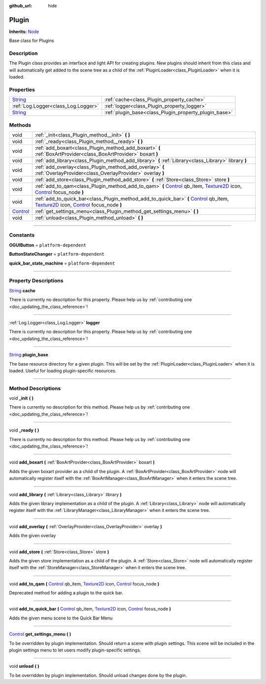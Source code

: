 :github_url: hide

.. DO NOT EDIT THIS FILE!!!
.. Generated automatically from Godot engine sources.
.. Generator: https://github.com/godotengine/godot/tree/master/doc/tools/make_rst.py.
.. XML source: https://github.com/godotengine/godot/tree/master/api/classes/Plugin.xml.

.. _class_Plugin:

Plugin
======

**Inherits:** `Node <https://docs.godotengine.org/en/stable/classes/class_node.html>`_

Base class for Plugins

.. rst-class:: classref-introduction-group

Description
-----------

The Plugin class provides an interface and light API for creating plugins. New plugins should inherit from this class and will automatically get added to the scene tree as a child of the :ref:`PluginLoader<class_PluginLoader>` when it is loaded.

.. rst-class:: classref-reftable-group

Properties
----------

.. table::
   :widths: auto

   +------------------------------------------------------------------------------+-------------------------------------------------------+
   | `String <https://docs.godotengine.org/en/stable/classes/class_string.html>`_ | :ref:`cache<class_Plugin_property_cache>`             |
   +------------------------------------------------------------------------------+-------------------------------------------------------+
   | :ref:`Log.Logger<class_Log.Logger>`                                          | :ref:`logger<class_Plugin_property_logger>`           |
   +------------------------------------------------------------------------------+-------------------------------------------------------+
   | `String <https://docs.godotengine.org/en/stable/classes/class_string.html>`_ | :ref:`plugin_base<class_Plugin_property_plugin_base>` |
   +------------------------------------------------------------------------------+-------------------------------------------------------+

.. rst-class:: classref-reftable-group

Methods
-------

.. table::
   :widths: auto

   +--------------------------------------------------------------------------------+------------------------------------------------------------------------------------------------------------------------------------------------------------------------------------------------------------------------------------------------------------------------------------------------------------------------------------------------------+
   | void                                                                           | :ref:`_init<class_Plugin_method__init>` **(** **)**                                                                                                                                                                                                                                                                                                  |
   +--------------------------------------------------------------------------------+------------------------------------------------------------------------------------------------------------------------------------------------------------------------------------------------------------------------------------------------------------------------------------------------------------------------------------------------------+
   | void                                                                           | :ref:`_ready<class_Plugin_method__ready>` **(** **)**                                                                                                                                                                                                                                                                                                |
   +--------------------------------------------------------------------------------+------------------------------------------------------------------------------------------------------------------------------------------------------------------------------------------------------------------------------------------------------------------------------------------------------------------------------------------------------+
   | void                                                                           | :ref:`add_boxart<class_Plugin_method_add_boxart>` **(** :ref:`BoxArtProvider<class_BoxArtProvider>` boxart **)**                                                                                                                                                                                                                                     |
   +--------------------------------------------------------------------------------+------------------------------------------------------------------------------------------------------------------------------------------------------------------------------------------------------------------------------------------------------------------------------------------------------------------------------------------------------+
   | void                                                                           | :ref:`add_library<class_Plugin_method_add_library>` **(** :ref:`Library<class_Library>` library **)**                                                                                                                                                                                                                                                |
   +--------------------------------------------------------------------------------+------------------------------------------------------------------------------------------------------------------------------------------------------------------------------------------------------------------------------------------------------------------------------------------------------------------------------------------------------+
   | void                                                                           | :ref:`add_overlay<class_Plugin_method_add_overlay>` **(** :ref:`OverlayProvider<class_OverlayProvider>` overlay **)**                                                                                                                                                                                                                                |
   +--------------------------------------------------------------------------------+------------------------------------------------------------------------------------------------------------------------------------------------------------------------------------------------------------------------------------------------------------------------------------------------------------------------------------------------------+
   | void                                                                           | :ref:`add_store<class_Plugin_method_add_store>` **(** :ref:`Store<class_Store>` store **)**                                                                                                                                                                                                                                                          |
   +--------------------------------------------------------------------------------+------------------------------------------------------------------------------------------------------------------------------------------------------------------------------------------------------------------------------------------------------------------------------------------------------------------------------------------------------+
   | void                                                                           | :ref:`add_to_qam<class_Plugin_method_add_to_qam>` **(** `Control <https://docs.godotengine.org/en/stable/classes/class_control.html>`_ qb_item, `Texture2D <https://docs.godotengine.org/en/stable/classes/class_texture2d.html>`_ icon, `Control <https://docs.godotengine.org/en/stable/classes/class_control.html>`_ focus_node **)**             |
   +--------------------------------------------------------------------------------+------------------------------------------------------------------------------------------------------------------------------------------------------------------------------------------------------------------------------------------------------------------------------------------------------------------------------------------------------+
   | void                                                                           | :ref:`add_to_quick_bar<class_Plugin_method_add_to_quick_bar>` **(** `Control <https://docs.godotengine.org/en/stable/classes/class_control.html>`_ qb_item, `Texture2D <https://docs.godotengine.org/en/stable/classes/class_texture2d.html>`_ icon, `Control <https://docs.godotengine.org/en/stable/classes/class_control.html>`_ focus_node **)** |
   +--------------------------------------------------------------------------------+------------------------------------------------------------------------------------------------------------------------------------------------------------------------------------------------------------------------------------------------------------------------------------------------------------------------------------------------------+
   | `Control <https://docs.godotengine.org/en/stable/classes/class_control.html>`_ | :ref:`get_settings_menu<class_Plugin_method_get_settings_menu>` **(** **)**                                                                                                                                                                                                                                                                          |
   +--------------------------------------------------------------------------------+------------------------------------------------------------------------------------------------------------------------------------------------------------------------------------------------------------------------------------------------------------------------------------------------------------------------------------------------------+
   | void                                                                           | :ref:`unload<class_Plugin_method_unload>` **(** **)**                                                                                                                                                                                                                                                                                                |
   +--------------------------------------------------------------------------------+------------------------------------------------------------------------------------------------------------------------------------------------------------------------------------------------------------------------------------------------------------------------------------------------------------------------------------------------------+

.. rst-class:: classref-section-separator

----

.. rst-class:: classref-descriptions-group

Constants
---------

.. _class_Plugin_constant_OGUIButton:

.. rst-class:: classref-constant

**OGUIButton** = ``platform-dependent``



.. _class_Plugin_constant_ButtonStateChanger:

.. rst-class:: classref-constant

**ButtonStateChanger** = ``platform-dependent``



.. _class_Plugin_constant_quick_bar_state_machine:

.. rst-class:: classref-constant

**quick_bar_state_machine** = ``platform-dependent``



.. rst-class:: classref-section-separator

----

.. rst-class:: classref-descriptions-group

Property Descriptions
---------------------

.. _class_Plugin_property_cache:

.. rst-class:: classref-property

`String <https://docs.godotengine.org/en/stable/classes/class_string.html>`_ **cache**

.. container:: contribute

	There is currently no description for this property. Please help us by :ref:`contributing one <doc_updating_the_class_reference>`!

.. rst-class:: classref-item-separator

----

.. _class_Plugin_property_logger:

.. rst-class:: classref-property

:ref:`Log.Logger<class_Log.Logger>` **logger**

.. container:: contribute

	There is currently no description for this property. Please help us by :ref:`contributing one <doc_updating_the_class_reference>`!

.. rst-class:: classref-item-separator

----

.. _class_Plugin_property_plugin_base:

.. rst-class:: classref-property

`String <https://docs.godotengine.org/en/stable/classes/class_string.html>`_ **plugin_base**

The base resource directory for a given plugin. This will be set by the :ref:`PluginLoader<class_PluginLoader>` when it is loaded. Useful for loading plugin-specific resources.

.. rst-class:: classref-section-separator

----

.. rst-class:: classref-descriptions-group

Method Descriptions
-------------------

.. _class_Plugin_method__init:

.. rst-class:: classref-method

void **_init** **(** **)**

.. container:: contribute

	There is currently no description for this method. Please help us by :ref:`contributing one <doc_updating_the_class_reference>`!

.. rst-class:: classref-item-separator

----

.. _class_Plugin_method__ready:

.. rst-class:: classref-method

void **_ready** **(** **)**

.. container:: contribute

	There is currently no description for this method. Please help us by :ref:`contributing one <doc_updating_the_class_reference>`!

.. rst-class:: classref-item-separator

----

.. _class_Plugin_method_add_boxart:

.. rst-class:: classref-method

void **add_boxart** **(** :ref:`BoxArtProvider<class_BoxArtProvider>` boxart **)**

Adds the given boxart provider as a child of the plugin. A :ref:`BoxArtProvider<class_BoxArtProvider>` node will automatically register itself with the :ref:`BoxArtManager<class_BoxArtManager>` when it enters the scene tree.

.. rst-class:: classref-item-separator

----

.. _class_Plugin_method_add_library:

.. rst-class:: classref-method

void **add_library** **(** :ref:`Library<class_Library>` library **)**

Adds the given library implementation as a child of the plugin. A :ref:`Library<class_Library>` node will automatically register itself with the :ref:`LibraryManager<class_LibraryManager>` when it enters the scene tree.

.. rst-class:: classref-item-separator

----

.. _class_Plugin_method_add_overlay:

.. rst-class:: classref-method

void **add_overlay** **(** :ref:`OverlayProvider<class_OverlayProvider>` overlay **)**

Adds the given overlay

.. rst-class:: classref-item-separator

----

.. _class_Plugin_method_add_store:

.. rst-class:: classref-method

void **add_store** **(** :ref:`Store<class_Store>` store **)**

Adds the given store implementation as a child of the plugin. A :ref:`Store<class_Store>` node will automatically register itself with the :ref:`StoreManager<class_StoreManager>` when it enters the scene tree.

.. rst-class:: classref-item-separator

----

.. _class_Plugin_method_add_to_qam:

.. rst-class:: classref-method

void **add_to_qam** **(** `Control <https://docs.godotengine.org/en/stable/classes/class_control.html>`_ qb_item, `Texture2D <https://docs.godotengine.org/en/stable/classes/class_texture2d.html>`_ icon, `Control <https://docs.godotengine.org/en/stable/classes/class_control.html>`_ focus_node **)**

Deprecated method for adding a plugin to the quick bar.

.. rst-class:: classref-item-separator

----

.. _class_Plugin_method_add_to_quick_bar:

.. rst-class:: classref-method

void **add_to_quick_bar** **(** `Control <https://docs.godotengine.org/en/stable/classes/class_control.html>`_ qb_item, `Texture2D <https://docs.godotengine.org/en/stable/classes/class_texture2d.html>`_ icon, `Control <https://docs.godotengine.org/en/stable/classes/class_control.html>`_ focus_node **)**

Adds the given menu scene to the Quick Bar Menu

.. rst-class:: classref-item-separator

----

.. _class_Plugin_method_get_settings_menu:

.. rst-class:: classref-method

`Control <https://docs.godotengine.org/en/stable/classes/class_control.html>`_ **get_settings_menu** **(** **)**

To be overridden by plugin implementation. Should return a scene with plugin settings. This scene will be included in the plugin settings menu to let users modify plugin-specific settings.

.. rst-class:: classref-item-separator

----

.. _class_Plugin_method_unload:

.. rst-class:: classref-method

void **unload** **(** **)**

To be overridden by plugin implementation. Should unload changes done by the plugin.

.. |virtual| replace:: :abbr:`virtual (This method should typically be overridden by the user to have any effect.)`
.. |const| replace:: :abbr:`const (This method has no side effects. It doesn't modify any of the instance's member variables.)`
.. |vararg| replace:: :abbr:`vararg (This method accepts any number of arguments after the ones described here.)`
.. |constructor| replace:: :abbr:`constructor (This method is used to construct a type.)`
.. |static| replace:: :abbr:`static (This method doesn't need an instance to be called, so it can be called directly using the class name.)`
.. |operator| replace:: :abbr:`operator (This method describes a valid operator to use with this type as left-hand operand.)`
.. |bitfield| replace:: :abbr:`BitField (This value is an integer composed as a bitmask of the following flags.)`
